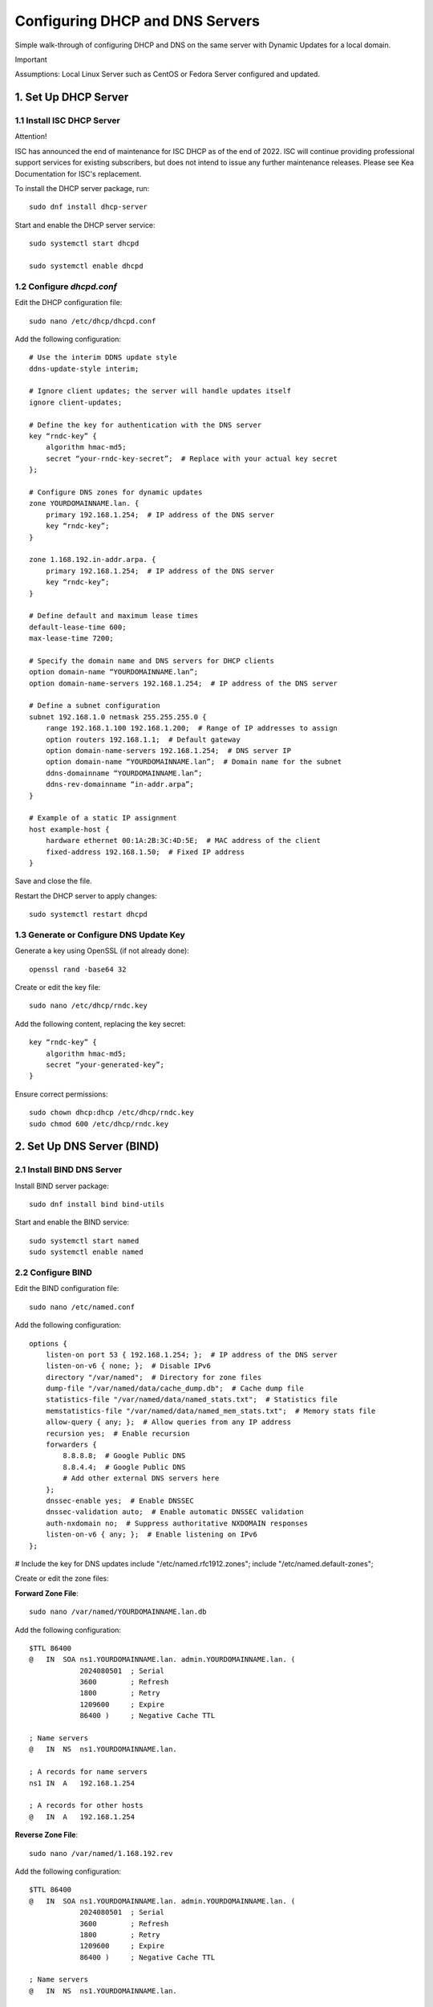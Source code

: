 Configuring DHCP and DNS Servers
================================

Simple walk-through of configuring DHCP and DNS on the same server with Dynamic Updates for a local domain.

Important

Assumptions: Local Linux Server such as CentOS or Fedora Server configured and updated.

1. Set Up DHCP Server
---------------------

1.1 Install ISC DHCP Server
~~~~~~~~~~~~~~~~~~~~~~~~~~~

Attention!

ISC has announced the end of maintenance for ISC DHCP as of the end of 2022. ISC will continue providing professional support services for existing subscribers, but does not intend to issue any further maintenance releases. Please see Kea Documentation for ISC's replacement.

To install the DHCP server package, run::

    sudo dnf install dhcp-server

Start and enable the DHCP server service::

    sudo systemctl start dhcpd

    sudo systemctl enable dhcpd

1.2 Configure `dhcpd.conf`
~~~~~~~~~~~~~~~~~~~~~~~~~~

Edit the DHCP configuration file::

    sudo nano /etc/dhcp/dhcpd.conf

Add the following configuration::

    # Use the interim DDNS update style
    ddns-update-style interim;

    # Ignore client updates; the server will handle updates itself
    ignore client-updates;

    # Define the key for authentication with the DNS server
    key “rndc-key” {
        algorithm hmac-md5;
        secret “your-rndc-key-secret”;  # Replace with your actual key secret
    };

    # Configure DNS zones for dynamic updates
    zone YOURDOMAINNAME.lan. {
        primary 192.168.1.254;  # IP address of the DNS server
        key “rndc-key”;
    }

    zone 1.168.192.in-addr.arpa. {
        primary 192.168.1.254;  # IP address of the DNS server
        key “rndc-key”;
    }

    # Define default and maximum lease times
    default-lease-time 600;
    max-lease-time 7200;

    # Specify the domain name and DNS servers for DHCP clients
    option domain-name “YOURDOMAINNAME.lan”;
    option domain-name-servers 192.168.1.254;  # IP address of the DNS server

    # Define a subnet configuration
    subnet 192.168.1.0 netmask 255.255.255.0 {
        range 192.168.1.100 192.168.1.200;  # Range of IP addresses to assign
        option routers 192.168.1.1;  # Default gateway
        option domain-name-servers 192.168.1.254;  # DNS server IP
        option domain-name “YOURDOMAINNAME.lan”;  # Domain name for the subnet
        ddns-domainname “YOURDOMAINNAME.lan”;
        ddns-rev-domainname “in-addr.arpa”;
    }

    # Example of a static IP assignment
    host example-host {
        hardware ethernet 00:1A:2B:3C:4D:5E;  # MAC address of the client
        fixed-address 192.168.1.50;  # Fixed IP address
    }

Save and close the file.

Restart the DHCP server to apply changes::

    sudo systemctl restart dhcpd

1.3 Generate or Configure DNS Update Key
~~~~~~~~~~~~~~~~~~~~~~~~~~~~~~~~~~~~~~~~

Generate a key using OpenSSL (if not already done)::

    openssl rand -base64 32

Create or edit the key file::

    sudo nano /etc/dhcp/rndc.key

Add the following content, replacing the key secret::

    key “rndc-key” {
        algorithm hmac-md5;
        secret “your-generated-key”;
    }

Ensure correct permissions::

    sudo chown dhcp:dhcp /etc/dhcp/rndc.key
    sudo chmod 600 /etc/dhcp/rndc.key

2. Set Up DNS Server (BIND)
---------------------------

2.1 Install BIND DNS Server
~~~~~~~~~~~~~~~~~~~~~~~~~~~~

Install BIND server package::

    sudo dnf install bind bind-utils

Start and enable the BIND service::

    sudo systemctl start named
    sudo systemctl enable named

2.2 Configure BIND
~~~~~~~~~~~~~~~~~~

Edit the BIND configuration file::

    sudo nano /etc/named.conf

Add the following configuration::

    options {
        listen-on port 53 { 192.168.1.254; };  # IP address of the DNS server
        listen-on-v6 { none; };  # Disable IPv6
        directory "/var/named";  # Directory for zone files
        dump-file "/var/named/data/cache_dump.db";  # Cache dump file
        statistics-file "/var/named/data/named_stats.txt";  # Statistics file
        memstatistics-file "/var/named/data/named_mem_stats.txt";  # Memory stats file
        allow-query { any; };  # Allow queries from any IP address
        recursion yes;  # Enable recursion
        forwarders {
            8.8.8.8;  # Google Public DNS
            8.8.4.4;  # Google Public DNS
            # Add other external DNS servers here
        };
        dnssec-enable yes;  # Enable DNSSEC
        dnssec-validation auto;  # Enable automatic DNSSEC validation
        auth-nxdomain no;  # Suppress authoritative NXDOMAIN responses
        listen-on-v6 { any; };  # Enable listening on IPv6
    };

# Include the key for DNS updates
include "/etc/named.rfc1912.zones";
include "/etc/named.default-zones";

Create or edit the zone files:

**Forward Zone File**::

    sudo nano /var/named/YOURDOMAINNAME.lan.db

Add the following configuration::

    $TTL 86400
    @   IN  SOA ns1.YOURDOMAINNAME.lan. admin.YOURDOMAINNAME.lan. (
                2024080501  ; Serial
                3600        ; Refresh
                1800        ; Retry
                1209600     ; Expire
                86400 )     ; Negative Cache TTL

    ; Name servers
    @   IN  NS  ns1.YOURDOMAINNAME.lan.

    ; A records for name servers
    ns1 IN  A   192.168.1.254

    ; A records for other hosts
    @   IN  A   192.168.1.254

**Reverse Zone File**::

    sudo nano /var/named/1.168.192.rev

Add the following configuration::

    $TTL 86400
    @   IN  SOA ns1.YOURDOMAINNAME.lan. admin.YOURDOMAINNAME.lan. (
                2024080501  ; Serial
                3600        ; Refresh
                1800        ; Retry
                1209600     ; Expire
                86400 )     ; Negative Cache TTL

    ; Name servers
    @   IN  NS  ns1.YOURDOMAINNAME.lan.

    ; PTR records
    254 IN  PTR  ns1.YOURDOMAINNAME.lan.

Update the `named.conf` file to include these zone files::

    zone "YOURDOMAINNAME.lan" IN {
        type master;
        file "/var/named/YOURDOMAINNAME.lan.db";
    };

    zone "1.168.192.in-addr.arpa" IN {
        type master;
        file "/var/named/1.168.192.rev";
    };

Restart the BIND service to apply changes::

    sudo systemctl restart named

Verify BIND is running and the configurations are correct::

    sudo systemctl status named

Test DNS resolution::

    dig @192.168.1.254 example.YOURDOMAINNAME.lan

3. Configure Webmin for GUI Management
--------------------------------------

3.1 Install Webmin
~~~~~~~~~~~~~~~~~~

Create a repository file for Webmin::

    sudo nano /etc/yum.repos.d/webmin.repo

Add the following content::

    [Webmin]
    name=Webmin Distribution
    baseurl=http://download.webmin.com/download/yum
    enabled=1
    gpgcheck=1
    gpgkey=http://www.webmin.com/jcameron-key.asc

Install Webmin::

    sudo dnf install webmin

Start and enable the Webmin service::

    sudo systemctl start webmin
    sudo systemctl enable webmin

Access Webmin via your web browser:

Open `https://192.168.1.254:10000` and log in with your root or administrative user credentials.

3.2 Configure Webmin for DHCP and DNS Management
~~~~~~~~~~~~~~~~~~~~~~~~~~~~~~~~~~~~~~~~~~~~~~~~

1. Log in to Webmin.
2. Navigate to the “Servers” section and select “BIND DNS Server” and “DHCP Server”.
3. Configure DHCP and DNS settings as needed through the Webmin interface.
